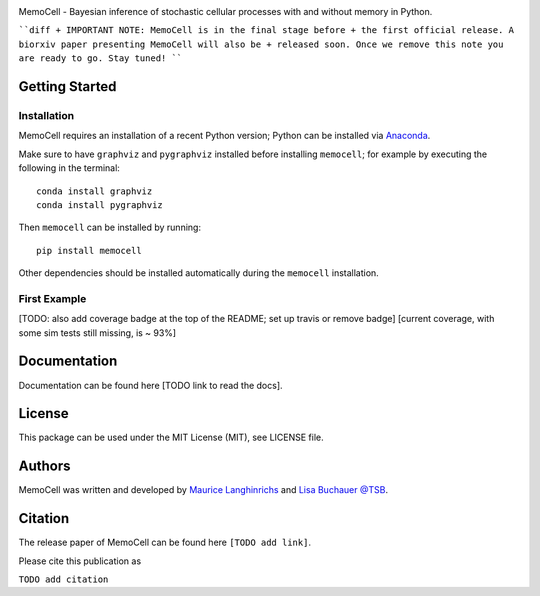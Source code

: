 
.. image:: images/MemoCellLogo.svg
   :width: 200px

.. image:: https://img.shields.io/pypi/v/memocell.svg
    :target: https://pypi.python.org/pypi/memocell
    :alt: Latest PyPI version

.. image:: https://travis-ci.org/borntyping/cookiecutter-pypackage-minimal.png
   :target: https://travis-ci.org/borntyping/cookiecutter-pypackage-minimal
   :alt: Latest Travis CI build status



MemoCell - Bayesian inference of stochastic cellular processes with and without memory in Python.

````diff
+ IMPORTANT NOTE: MemoCell is in the final stage before
+ the first official release. A biorxiv paper presenting MemoCell will also be
+ released soon. Once we remove this note you are ready to go. Stay tuned!
````

Getting Started
---------------

Installation
^^^^^^^^^^^^

MemoCell requires an installation of a recent Python version; Python can be
installed via `Anaconda <https://docs.anaconda.com/anaconda/install/>`_.

Make sure to have ``graphviz`` and ``pygraphviz`` installed before installing ``memocell``; for
example by executing the following in the terminal::

   conda install graphviz
   conda install pygraphviz

Then ``memocell`` can be installed by running::

   pip install memocell

Other dependencies should be installed automatically during the ``memocell`` installation.


First Example
^^^^^^^^^^^^^

[TODO: also add coverage badge at the top of the README; set up travis or remove badge]
[current coverage, with some sim tests still missing, is ~ 93%]

Documentation
-------------

Documentation can be found here [TODO link to read the docs].

License
-------

This package can be used under the MIT License (MIT), see LICENSE file.

Authors
-------

MemoCell was written and developed by `Maurice Langhinrichs <m.langhinrichs@icloud.com>`_ and `Lisa Buchauer <lisa.buchauer@posteo.de>`_ `@TSB <https://www.dkfz.de/en/modellierung-biologischer-systeme/>`_.

Citation
--------

The release paper of MemoCell can be found here ``[TODO add link]``.

Please cite this publication as

``TODO add citation``
